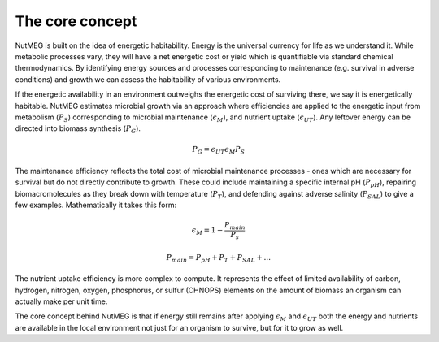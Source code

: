 The core concept
================

NutMEG is built on the idea of energetic habitability. Energy is the universal
currency for life as we understand it. While metabolic processes vary, they
will have a net energetic cost or yield which is quantifiable via standard
chemical thermodynamics. By identifying energy sources and processes
corresponding to maintenance (e.g. survival in adverse conditions) and growth
we can assess the habitability of various environments.

If the energetic availability in an environment outweighs the energetic cost of
surviving there, we say it is energetically habitable. NutMEG estimates
microbial growth via an approach where efficiencies are applied to the
energetic input from metabolism (:math:`P_{S}`) corresponding to  microbial maintenance
(:math:`\epsilon_{M}`), and nutrient uptake (:math:`\epsilon_{UT}`). Any
leftover energy can be directed into biomass synthesis (:math:`P_{G}`).

.. math::

    P_{G} = \epsilon_{UT} \epsilon_{M} P_{S}

The maintenance efficiency reflects the total cost of microbial maintenance
processes - ones which are necessary for survival but do not directly contribute
to growth. These could include maintaining a specific internal pH
(:math:`P_{pH}`), repairing biomacromolecules as they break down with
temperature (:math:`P_{T}`), and defending against adverse salinity
(:math:`P_{SAL}`) to give a few examples. Mathematically it takes this form:

.. math::
    \epsilon_{M} = 1-\frac{P_{main}}{P_{s}}

.. math::
    P_{main} = P_{pH} + P_{T} + P_{SAL} + ...

The nutrient uptake efficiency is more complex to compute. It represents the effect
of limited availability of carbon, hydrogen, nitrogen, oxygen, phosphorus, or
sulfur (CHNOPS) elements on the amount of biomass an organism can actually make
per unit time.

The core concept behind NutMEG is that if energy still remains after applying :math:`\epsilon_{M}`
and :math:`\epsilon_{UT}` both the energy and nutrients are
available in the local environment not just for an organism to survive, but for
it to grow as well.
